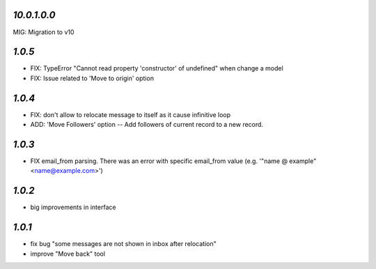 `10.0.1.0.0`
------------

MIG: Migration to v10

`1.0.5`
-------

- FIX: TypeError "Cannot read property 'constructor' of undefined" when change a model
- FIX: Issue related to 'Move to origin' option

`1.0.4`
-------

- FIX: don't allow to relocate message to itself as it cause infinitive loop
- ADD: 'Move Followers' option -- Add followers of current record to a new record.

`1.0.3`
-------

- FIX email_from parsing. There was an error with specific email_from value (e.g. '"name @ example" <name@example.com>')

`1.0.2`
-------

- big improvements in interface

`1.0.1`
-------

- fix bug "some messages are not shown in inbox after relocation"
- improve "Move back" tool
